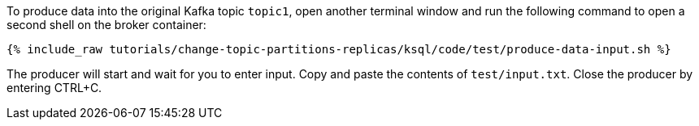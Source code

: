 To produce data into the original Kafka topic `topic1`, open another terminal window and run the following command to open a second shell on the broker container:

+++++
<pre class="snippet"><code class="shell">{% include_raw tutorials/change-topic-partitions-replicas/ksql/code/test/produce-data-input.sh %}</code></pre>
+++++

The producer will start and wait for you to enter input.
Copy and paste the contents of `test/input.txt`.
Close the producer by entering CTRL+C.
